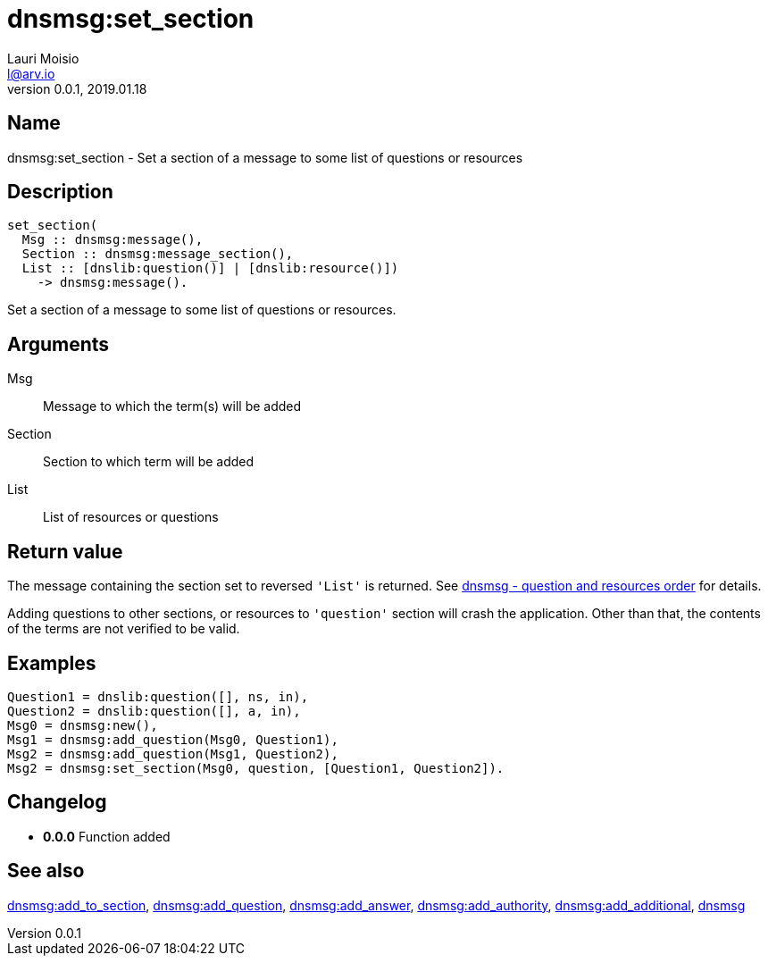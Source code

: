 = dnsmsg:set_section
Lauri Moisio <l@arv.io>
Version 0.0.1, 2019.01.18
:ext-relative: {outfilesuffix}

== Name

dnsmsg:set_section - Set a section of a message to some list of questions or resources

== Description

[source,erlang]
----
set_section(
  Msg :: dnsmsg:message(),
  Section :: dnsmsg:message_section(),
  List :: [dnslib:question()] | [dnslib:resource()])
    -> dnsmsg:message().
----

Set a section of a message to some list of questions or resources.

== Arguments

Msg::

Message to which the term(s) will be added

Section::

Section to which term will be added

List::

List of resources or questions

== Return value

The message containing the section set to reversed `'List'` is returned. See xref:dnsmsg{ext-relative}#question-resource-order[dnsmsg - question and resources order] for details.

Adding questions to other sections, or resources to `'question'` section will crash the application. Other than that, the contents of the terms are not verified to be valid.

== Examples

[source,erlang]
----
Question1 = dnslib:question([], ns, in),
Question2 = dnslib:question([], a, in),
Msg0 = dnsmsg:new(),
Msg1 = dnsmsg:add_question(Msg0, Question1),
Msg2 = dnsmsg:add_question(Msg1, Question2),
Msg2 = dnsmsg:set_section(Msg0, question, [Question1, Question2]).
----

== Changelog

* *0.0.0* Function added

== See also

link:dnsmsg.add_to_section{ext-relative}[dnsmsg:add_to_section],
link:dnsmsg.add_question{ext-relative}[dnsmsg:add_question],
link:dnsmsg.add_answer{ext-relative}[dnsmsg:add_answer],
link:dnsmsg.add_authority{ext-relative}[dnsmsg:add_authority],
link:dnsmsg.add_additional{ext-relative}[dnsmsg:add_additional],
link:dnsmsg{ext-relative}[dnsmsg]
